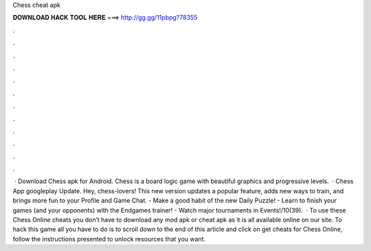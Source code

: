 Chess cheat apk

𝐃𝐎𝐖𝐍𝐋𝐎𝐀𝐃 𝐇𝐀𝐂𝐊 𝐓𝐎𝐎𝐋 𝐇𝐄𝐑𝐄 ===> http://gg.gg/11pbpg?78355

.

.

.

.

.

.

.

.

.

.

.

.

 · Download Chess apk for Android. Chess is a board logic game with beautiful graphics and progressive levels.  · Chess App googleplay Update. Hey, chess-lovers! This new version updates a popular feature, adds new ways to train, and brings more fun to your Profile and Game Chat. - Make a good habit of the new Daily Puzzle! - Learn to finish your games (and your opponents) with the Endgames trainer! - Watch major tournaments in Events!/10(39).  · To use these Chess Online cheats you don’t have to download any mod apk or cheat apk as it is all available online on our site. To hack this game all you have to do is to scroll down to the end of this article and click on get cheats for Chess Online, follow the instructions presented to unlock resources that you want.